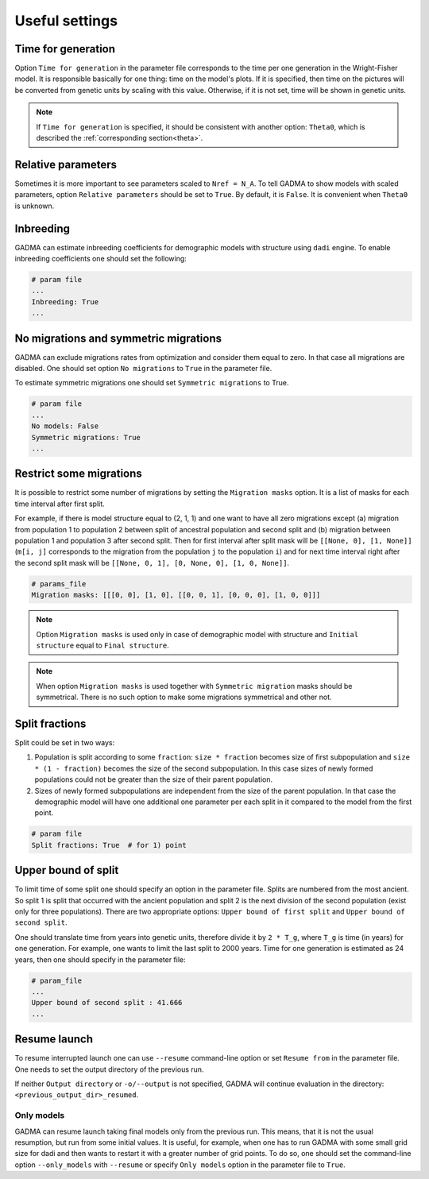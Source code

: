 Useful settings
=================

Time for generation
----------------------

Option ``Time for generation`` in the parameter file corresponds to the time per one generation in the Wright-Fisher model. It is responsible basically for one thing: time on the model's plots. If it is specified, then time on the pictures will be converted from genetic units by scaling with this value. Otherwise, if it is not set, time will be shown in genetic units. 

.. note::
    If ``Time for generation`` is specified, it should be consistent with another option: ``Theta0``, which is described the :ref:`corresponding section<theta>`.


Relative parameters
-------------------------------

Sometimes it is more important to see parameters scaled to ``Nref = N_A``. To tell GADMA to show models with scaled parameters, option ``Relative parameters`` should be set to ``True``. By default, it is ``False``. It is convenient when ``Theta0`` is unknown.

Inbreeding
----------

GADMA can estimate inbreeding coefficients for demographic models with structure using ``dadi`` engine. To enable inbreeding coefficients one should set the following:

.. code-block:: none

    # param file
    ...
    Inbreeding: True
    ...

No migrations and symmetric migrations
-----------------------------------------

GADMA can exclude migrations rates from optimization and consider them equal to zero. In that case all migrations are disabled. One should set option ``No migrations`` to ``True`` in the parameter file.

To estimate symmetric migrations one should set ``Symmetric migrations`` to True.

.. code-block:: none

    # param file
    ...
    No models: False
    Symmetric migrations: True
    ...

Restrict some migrations
-------------------------

It is possible to restrict some number of migrations by setting the ``Migration masks`` option. It is a list of masks for each time interval after first split.

For example, if there is model structure equal to (2, 1, 1) and one want to have all zero migrations except (a) migration from population 1 to population 2 between split of ancestral population and second split and (b) migration between population 1 and population 3 after second split. Then for first interval after split mask will be ``[[None, 0], [1, None]]`` (``m[i, j]`` corresponds to the migration from the population ``j`` to the population ``i``) and for next time interval right after the second split mask will be ``[[None, 0, 1], [0, None, 0], [1, 0, None]]``.

.. code-block::

    # params_file
    Migration masks: [[[0, 0], [1, 0], [[0, 0, 1], [0, 0, 0], [1, 0, 0]]]

.. note::
    Option ``Migration masks`` is used only in case of demographic model with structure and ``Initial structure`` equal to ``Final structure``.

.. note::
    When option ``Migration masks`` is used together with ``Symmetric migration`` masks should be symmetrical. There is no such option to make some migrations symmetrical and other not.

Split fractions
------------------

Split could be set in two ways:

1) Population is split according to some ``fraction``: ``size * fraction`` becomes size of first subpopulation and ``size * (1 - fraction)`` becomes the size of the second subpopulation. In this case sizes of newly formed populations could not be greater than the size of their parent population.

2) Sizes of newly formed subpopulations are independent from the size of the parent population. In that case the demographic model will have one additional one parameter per each split in it compared to the model from the first point.

.. code-block:: none

    # param file
    Split fractions: True  # for 1) point

Upper bound of split
----------------------------

To limit time of some split one should specify an option in the parameter file. Splits are numbered from the most ancient. So split 1 is split that occurred with the ancient population and split 2 is the next division of the second population (exist only for three populations). There are two appropriate options: ``Upper bound of first split`` and ``Upper bound of second split``.

One should translate time from years into genetic units, therefore divide it by ``2 * T_g``, where ``T_g`` is time (in years) for one generation. For example, one wants to limit the last split to 2000 years. Time for one generation is estimated as 24 years, then one should specify in the parameter file:

.. code-block:: none

    # param_file
    ...
    Upper bound of second split : 41.666
    ...

Resume launch
-----------------

To resume interrupted launch one can use ``--resume`` command-line option or set ``Resume from`` in the parameter file. One needs to set the output directory of the previous run.

If neither ``Output directory`` or ``-o/--output`` is not specified, GADMA will continue evaluation in the directory: ``<previous_output_dir>_resumed``.

Only models
**************

GADMA can resume launch taking final models only from the previous run. This means, that it is not the usual resumption, but run from some initial values. It is useful, for example, when one has to run GADMA with some small grid size for dadi and then wants to restart it with a greater number of grid points. To do so, one should set the command-line option ``--only_models`` with ``--resume`` or specify ``Only models`` option in the parameter file to ``True``.

